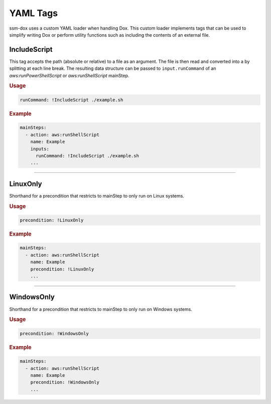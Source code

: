 #########
YAML Tags
#########

ssm-dox uses a custom YAML loader when handling Dox.
This custom loader implements tags that can be used to simplify writing Dox or perform utility functions such as including the contents of an external file.


*************
IncludeScript
*************

This tag accepts the path (absolute or relative) to a file as an argument.
The file is then read and converted into a by splitting at each line break.
The resulting data structure can be passed to ``input.runCommand`` of an *aws:runPowerShellScript* or *aws:runShellScript* mainStep.


.. rubric:: Usage
.. code-block:: yaml

  runCommand: !IncludeScript ./example.sh

.. rubric:: Example
.. code-block:: yaml

  mainSteps:
    - action: aws:runShellScript
      name: Example
      inputs:
        runCommand: !IncludeScript ./example.sh
      ...


----


*********
LinuxOnly
*********

Shorthand for a precondition that restricts to mainStep to only run on Linux systems.

.. rubric:: Usage
.. code-block:: yaml

  precondition: !LinuxOnly

.. rubric:: Example
.. code-block:: yaml

  mainSteps:
    - action: aws:runShellScript
      name: Example
      precondition: !LinuxOnly
      ...


----


***********
WindowsOnly
***********

Shorthand for a precondition that restricts to mainStep to only run on Windows systems.

.. rubric:: Usage
.. code-block:: yaml

  precondition: !WindowsOnly

.. rubric:: Example
.. code-block:: yaml

  mainSteps:
    - action: aws:runShellScript
      name: Example
      precondition: !WindowsOnly
      ...
